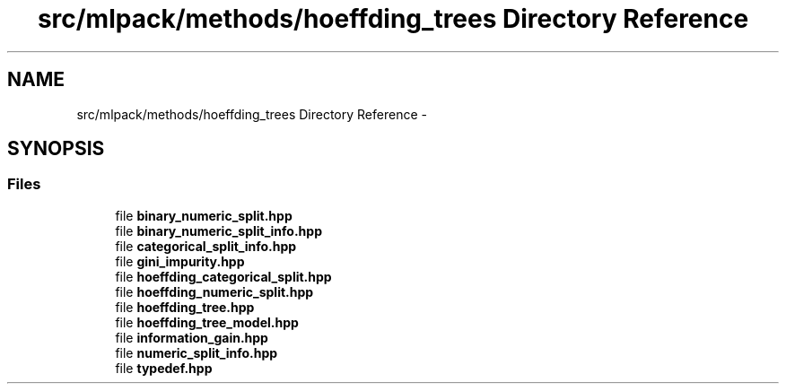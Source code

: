 .TH "src/mlpack/methods/hoeffding_trees Directory Reference" 3 "Sat Mar 25 2017" "Version master" "mlpack" \" -*- nroff -*-
.ad l
.nh
.SH NAME
src/mlpack/methods/hoeffding_trees Directory Reference \- 
.SH SYNOPSIS
.br
.PP
.SS "Files"

.in +1c
.ti -1c
.RI "file \fBbinary_numeric_split\&.hpp\fP"
.br
.ti -1c
.RI "file \fBbinary_numeric_split_info\&.hpp\fP"
.br
.ti -1c
.RI "file \fBcategorical_split_info\&.hpp\fP"
.br
.ti -1c
.RI "file \fBgini_impurity\&.hpp\fP"
.br
.ti -1c
.RI "file \fBhoeffding_categorical_split\&.hpp\fP"
.br
.ti -1c
.RI "file \fBhoeffding_numeric_split\&.hpp\fP"
.br
.ti -1c
.RI "file \fBhoeffding_tree\&.hpp\fP"
.br
.ti -1c
.RI "file \fBhoeffding_tree_model\&.hpp\fP"
.br
.ti -1c
.RI "file \fBinformation_gain\&.hpp\fP"
.br
.ti -1c
.RI "file \fBnumeric_split_info\&.hpp\fP"
.br
.ti -1c
.RI "file \fBtypedef\&.hpp\fP"
.br
.in -1c
